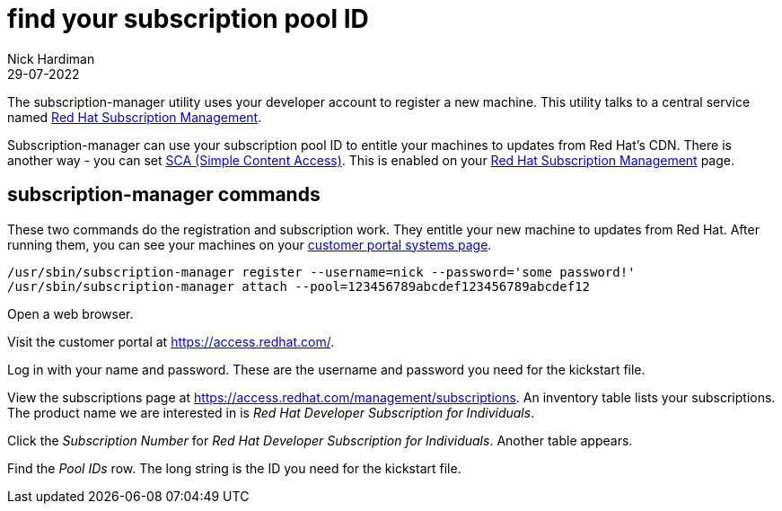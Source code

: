 = find your subscription pool ID
Nick Hardiman
:source-highlighter: highlight.js
:revdate: 29-07-2022

The subscription-manager utility uses your developer account to register a new machine. This utility talks to a central service named https://access.redhat.com/documentation/en-us/red_hat_subscription_management/1[Red Hat Subscription Management].

Subscription-manager can use your subscription pool ID to entitle your machines to updates from Red Hat's CDN.
There is another way - you can set https://access.redhat.com/articles/simple-content-access[SCA (Simple Content Access)]. This is enabled on your https://access.redhat.com/management[Red Hat Subscription Management] page. 

== subscription-manager commands

These two commands do the registration and subscription work. 
They entitle your new machine to updates from Red Hat. 
After running them, you can see your machines on your https://access.redhat.com/management/systems[customer portal systems page].

[source,shell]
....
/usr/sbin/subscription-manager register --username=nick --password='some password!' 
/usr/sbin/subscription-manager attach --pool=123456789abcdef123456789abcdef12
....


Open a web browser. 

Visit the customer portal at https://access.redhat.com/.

Log in with your name and password. These are the username and password you need for the kickstart file. 

View the subscriptions page at https://access.redhat.com/management/subscriptions. An inventory table lists your subscriptions. The product name we are interested in is _Red Hat Developer Subscription for Individuals_.

Click the _Subscription Number_ for _Red Hat Developer Subscription for Individuals_. Another table appears.

Find the _Pool IDs_ row. The long string is the ID you need for the kickstart file. 

